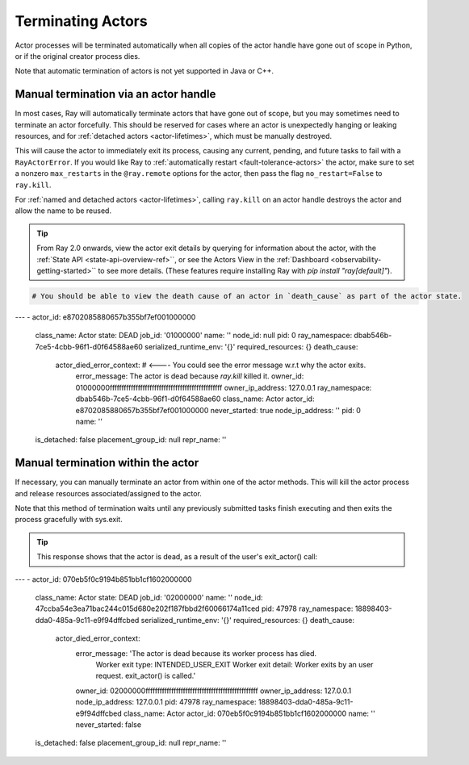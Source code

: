 Terminating Actors
==================

Actor processes will be terminated automatically when all copies of the
actor handle have gone out of scope in Python, or if the original creator
process dies.

Note that automatic termination of actors is not yet supported in Java or C++.

.. _ray-kill-actors:

Manual termination via an actor handle
^^^^^^^^^^^^^^^^^^^^^^^^^^^^^^^^^^^^^^

In most cases, Ray will automatically terminate actors that have gone out of
scope, but you may sometimes need to terminate an actor forcefully. This should
be reserved for cases where an actor is unexpectedly hanging or leaking
resources, and for :ref:`detached actors <actor-lifetimes>`, which must be
manually destroyed.

.. tab-set::

    .. tab-item:: Python

        .. testcode::

            import ray

            @ray.remote
            class Actor:
                pass

            actor_handle = Actor.remote()

            ray.kill(actor_handle)
            # This will not go through the normal Python sys.exit
            # teardown logic, so any exit handlers installed in
            # the actor using ``atexit`` will not be called.


    .. tab-item:: Java

        .. code-block:: java

            actorHandle.kill();
            // This will not go through the normal Java System.exit teardown logic, so any
            // shutdown hooks installed in the actor using ``Runtime.addShutdownHook(...)`` will
            // not be called.

    .. tab-item:: C++

        .. code-block:: c++

            actor_handle.Kill();
            // This will not go through the normal C++ std::exit
            // teardown logic, so any exit handlers installed in
            // the actor using ``std::atexit`` will not be called.


This will cause the actor to immediately exit its process, causing any current,
pending, and future tasks to fail with a ``RayActorError``. If you would like
Ray to :ref:`automatically restart <fault-tolerance-actors>` the actor, make sure to set a nonzero
``max_restarts`` in the ``@ray.remote`` options for the actor, then pass the
flag ``no_restart=False`` to ``ray.kill``.

For :ref:`named and detached actors <actor-lifetimes>`, calling ``ray.kill`` on
an actor handle destroys the actor and allow the name to be reused.

.. tip::
    
    From Ray 2.0 onwards, view the actor exit details by querying for information about the actor, with the :ref:`State API <state-api-overview-ref>``, or see the Actors View in the :ref:`Dashboard <observability-getting-started>`` to see more details. (These features require installing Ray with `pip install "ray[default]"`). 

.. code-block:: bash
  # This API is only available when you download Ray via `pip install "ray[default]"`
  ray list actors --detail

.. code-block:: bash

  # You should be able to view the death cause of an actor in `death_cause` as part of the actor state.

---
-   actor_id: e8702085880657b355bf7ef001000000
    class_name: Actor
    state: DEAD
    job_id: '01000000'
    name: ''
    node_id: null
    pid: 0
    ray_namespace: dbab546b-7ce5-4cbb-96f1-d0f64588ae60
    serialized_runtime_env: '{}'
    required_resources: {}
    death_cause:
        actor_died_error_context: # <---- You could see the error message w.r.t why the actor exits. 
            error_message: The actor is dead because `ray.kill` killed it.
            owner_id: 01000000ffffffffffffffffffffffffffffffffffffffffffffffff
            owner_ip_address: 127.0.0.1
            ray_namespace: dbab546b-7ce5-4cbb-96f1-d0f64588ae60
            class_name: Actor
            actor_id: e8702085880657b355bf7ef001000000
            never_started: true
            node_ip_address: ''
            pid: 0
            name: ''
    is_detached: false
    placement_group_id: null
    repr_name: ''


Manual termination within the actor
^^^^^^^^^^^^^^^^^^^^^^^^^^^^^^^^^^^

If necessary, you can manually terminate an actor from within one of the actor methods.
This will kill the actor process and release resources associated/assigned to the actor.

.. tab-set::

    .. tab-item:: Python

        .. testcode::

            @ray.remote
            class Actor:
                def exit(self):
                    ray.actor.exit_actor()

            actor = Actor.remote()
            actor.exit.remote()

        This approach should generally not be necessary as actors are automatically garbage
        collected. The ``ObjectRef`` resulting from the task can be waited on to wait
        for the actor to exit (calling ``ray.get()`` on it will raise a ``RayActorError``).

    .. tab-item:: Java

        .. code-block:: java

            Ray.exitActor();

        Garbage collection for actors haven't been implemented yet, so this is currently the
        only way to terminate an actor gracefully. The ``ObjectRef`` resulting from the task
        can be waited on to wait for the actor to exit (calling ``ObjectRef::get`` on it will
        throw a ``RayActorException``).

    .. tab-item:: C++

        .. code-block:: c++

            ray::ExitActor();

        Garbage collection for actors haven't been implemented yet, so this is currently the
        only way to terminate an actor gracefully. The ``ObjectRef`` resulting from the task
        can be waited on to wait for the actor to exit (calling ``ObjectRef::Get`` on it will
        throw a ``RayActorException``).

Note that this method of termination waits until any previously submitted
tasks finish executing and then exits the process gracefully with sys.exit.


.. tip::
    
    This response shows that the actor is dead, as a result of the user's exit_actor() call:

.. code-block:: bash
  # This API is only available when you download Ray via `pip install "ray[default]"`
  ray list actors --detail

.. code-block:: bash
---
-   actor_id: 070eb5f0c9194b851bb1cf1602000000
    class_name: Actor
    state: DEAD
    job_id: '02000000'
    name: ''
    node_id: 47ccba54e3ea71bac244c015d680e202f187fbbd2f60066174a11ced
    pid: 47978
    ray_namespace: 18898403-dda0-485a-9c11-e9f94dffcbed
    serialized_runtime_env: '{}'
    required_resources: {}
    death_cause:
        actor_died_error_context:
            error_message: 'The actor is dead because its worker process has died.
                Worker exit type: INTENDED_USER_EXIT Worker exit detail: Worker exits
                by an user request. exit_actor() is called.'
            owner_id: 02000000ffffffffffffffffffffffffffffffffffffffffffffffff
            owner_ip_address: 127.0.0.1
            node_ip_address: 127.0.0.1
            pid: 47978
            ray_namespace: 18898403-dda0-485a-9c11-e9f94dffcbed
            class_name: Actor
            actor_id: 070eb5f0c9194b851bb1cf1602000000
            name: ''
            never_started: false
    is_detached: false
    placement_group_id: null
    repr_name: ''
